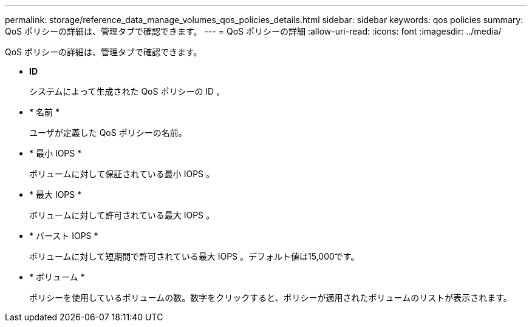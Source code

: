 ---
permalink: storage/reference_data_manage_volumes_qos_policies_details.html 
sidebar: sidebar 
keywords: qos policies 
summary: QoS ポリシーの詳細は、管理タブで確認できます。 
---
= QoS ポリシーの詳細
:allow-uri-read: 
:icons: font
:imagesdir: ../media/


[role="lead"]
QoS ポリシーの詳細は、管理タブで確認できます。

* *ID*
+
システムによって生成された QoS ポリシーの ID 。

* * 名前 *
+
ユーザが定義した QoS ポリシーの名前。

* * 最小 IOPS *
+
ボリュームに対して保証されている最小 IOPS 。

* * 最大 IOPS *
+
ボリュームに対して許可されている最大 IOPS 。

* * バースト IOPS *
+
ボリュームに対して短期間で許可されている最大 IOPS 。デフォルト値は15,000です。

* * ボリューム *
+
ポリシーを使用しているボリュームの数。数字をクリックすると、ポリシーが適用されたボリュームのリストが表示されます。


